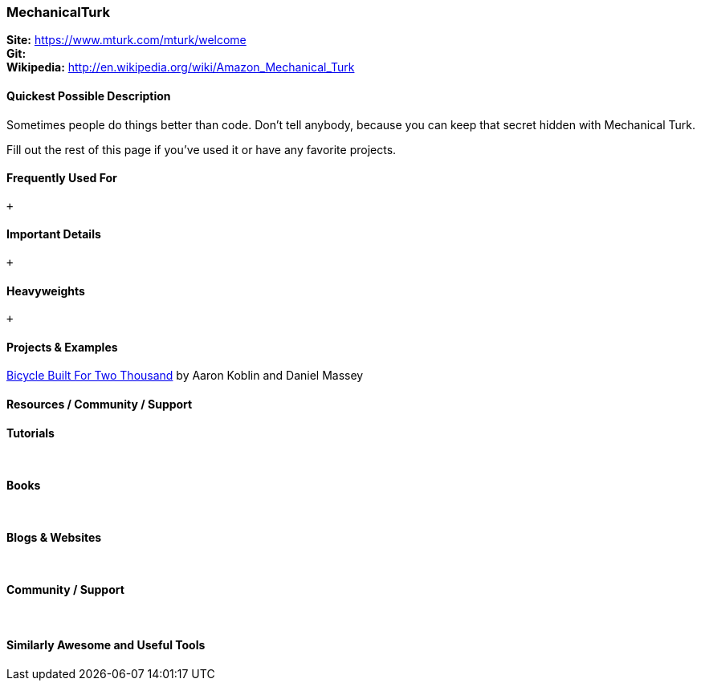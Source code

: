 [[MechanicalTurk]]
=== MechanicalTurk
   
*Site:* https://www.mturk.com/mturk/welcome + 
*Git:* +
*Wikipedia:* http://en.wikipedia.org/wiki/Amazon_Mechanical_Turk
   

==== Quickest Possible Description
Sometimes people do things better than code. Don't tell anybody, because you can keep that secret hidden with Mechanical Turk. 

Fill out the rest of this page if you've used it or have any favorite projects.

==== Frequently Used For
 +
 

==== Important Details
 +
 

==== Heavyweights
 +
 


==== Projects & Examples 
http://www.bicyclebuiltfortwothousand.com/[Bicycle Built For Two Thousand] by Aaron Koblin and Daniel Massey +

==== Resources / Community / Support 

*Tutorials* +
 +
 +

*Books* +
 +
 +

*Blogs & Websites* +
 +
 +

*Community / Support* +
 +
 +


==== Similarly Awesome and Useful Tools


